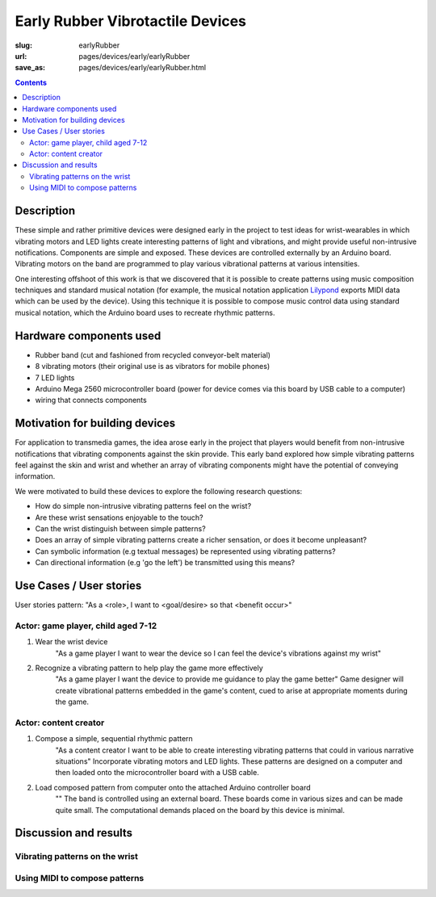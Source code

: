 Early Rubber Vibrotactile Devices
==================================================

:slug: earlyRubber
:url: pages/devices/early/earlyRubber
:save_as: pages/devices/early/earlyRubber.html

.. image:: /images/devices/early/rubber/P1130386.RW2.jpg
	:alt: early rubber device 1
	:width: 25%

.. image:: /images/devices/early/rubber/P1130396.RW2.jpg
	:alt: early rubber device 2
	:width: 25%

.. contents::


Description
--------------------------------------------------

These simple and rather primitive devices were designed early in the project to test ideas for wrist-wearables in which vibrating motors and LED lights create interesting patterns of light and vibrations, and might provide useful non-intrusive notifications. Components are simple and exposed. These devices are controlled externally by an Arduino board. Vibrating motors on the band are programmed to play various vibrational patterns at various intensities. 

One interesting offshoot of this work is that we discovered that it is possible to create patterns using music composition techniques and standard musical notation (for example, the musical notation application `Lilypond <http://www.lilypond.org/>`_ exports MIDI data which can be used by the device). Using this technique it is possible to compose music control data using standard musical notation, which the Arduino board uses to recreate rhythmic patterns. 


Hardware components used
--------------------------------------------------

- Rubber band (cut and fashioned from recycled conveyor-belt material)
- 8 vibrating motors (their original use is as vibrators for mobile phones)
- 7 LED lights
- Arduino Mega 2560 microcontroller board (power for device comes via this board by USB cable to a computer)
- wiring that connects components


Motivation for building devices
--------------------------------------------------

For application to transmedia games, the idea arose early in the project that players would benefit from non-intrusive notifications that vibrating components against the skin provide. This early band explored how simple vibrating patterns feel against the skin and wrist and whether an array of vibrating components might have the potential of conveying information. 

We were motivated to build these devices to explore the following research questions:

- How do simple non-intrusive vibrating patterns feel on the wrist?
- Are these wrist sensations enjoyable to the touch?
- Can the wrist distinguish between simple patterns?
- Does an array of simple vibrating patterns create a richer sensation, or does it become unpleasant?
- Can symbolic information (e.g textual messages) be represented using vibrating patterns?
- Can directional information (e.g 'go the left') be transmitted using this means?


Use Cases / User stories
--------------------------------------------------

User stories pattern: "As a <role>, I want to <goal/desire> so that <benefit occur>"

Actor: game player, child aged 7-12
..................................................

#. Wear the wrist device
	"As a game player I want to wear the device so I can feel the device's vibrations against my wrist"

#. Recognize a vibrating pattern to help play the game more effectively
	"As a game player I want the device to provide me guidance to play the game better"
	Game designer will create vibrational patterns embedded in the game's content, cued to arise at appropriate moments during the game.


Actor: content creator
..................................................

#. Compose a simple, sequential rhythmic pattern
	"As a content creator I want to be able to create interesting vibrating patterns that could in various narrative situations"
	Incorporate vibrating motors and LED lights. These patterns are designed on a computer and then loaded onto the microcontroller board with a USB cable.

#. Load composed pattern from computer onto the attached Arduino controller board
	""
	The band is controlled using an external board. These boards come in various sizes and can be made quite small. The computational demands placed on the board by this device is minimal. 


Discussion and results
--------------------------------------------------

Vibrating patterns on the wrist
..................................................

Using MIDI to compose patterns
..................................................







